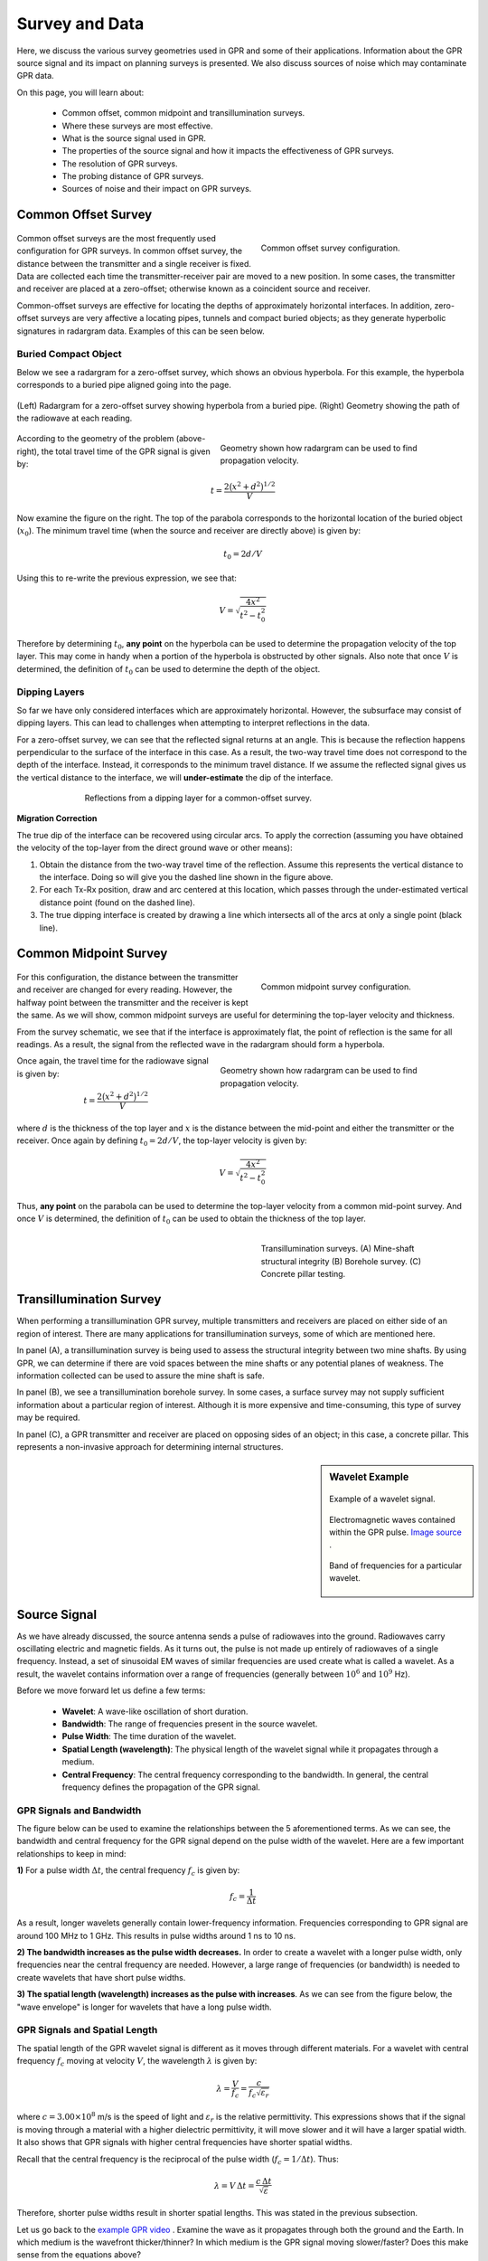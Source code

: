 .. _GPR_survey_data:

Survey and Data
***************

Here, we discuss the various survey geometries used in GPR and some of their applications.
Information about the GPR source signal and its impact on planning surveys is presented.
We also discuss sources of noise which may contaminate GPR data.

On this page, you will learn about:

	- Common offset, common midpoint and transillumination surveys.
	- Where these surveys are most effective.
	- What is the source signal used in GPR.
	- The properties of the source signal and how it impacts the effectiveness of GPR surveys.
	- The resolution of GPR surveys.
	- The probing distance of GPR surveys.
	- Sources of noise and their impact on GPR surveys.


Common Offset Survey
====================

	.. figure:: images_new/GPR_common_offset.png
		:align: right
		:figwidth: 40%

        	Common offset survey configuration.

Common offset surveys are the most frequently used configuration for GPR surveys.
In common offset survey, the distance between the transmitter and a single receiver is fixed.
Data are collected each time the transmitter-receiver pair are moved to a new position.
In some cases, the transmitter and receiver are placed at a zero-offset; otherwise known as a coincident source and receiver.

Common-offset surveys are effective for locating the depths of approximately horizontal interfaces.
In addition, zero-offset surveys are very affective a locating pipes, tunnels and compact buried objects; as they generate hyperbolic signatures in radargram data.
Examples of this can be seen below.




Buried Compact Object
---------------------


Below we see a radargram for a zero-offset survey, which shows an obvious hyperbola.
For this example, the hyperbola corresponds to a buried pipe aligned going into the page.


.. figure:: images_new/GPR_example_buried_object.png
	:align: center
	:figwidth: 100%

        (Left) Radargram for a zero-offset survey showing hyperbola from a buried pipe. (Right) Geometry showing the path of the radiowave at each reading.


.. figure:: images_new/GPR_example_buried_object_2.png
	:align: right
	:figwidth: 50%

	Geometry shown how radargram can be used to find propagation velocity.


According to the geometry of the problem (above-right), the total travel time of the GPR signal is given by:

.. math::
	t = \frac{2 \big ( x^2 + d^2 \big )^{1/2}}{V}


Now examine the figure on the right.
The top of the parabola corresponds to the horizontal location of the buried object (:math:`x_0`).
The minimum travel time (when the source and receiver are directly above) is given by:

.. math::
	t_0 = 2d/V


Using this to re-write the previous expression, we see that:

.. math::
	V = \sqrt{\dfrac{4x^2}{t^2 - t_0^2}}


Therefore by determining :math:`t_0`, **any point** on the hyperbola can be used to determine the propagation velocity of the top layer.
This may come in handy when a portion of the hyperbola is obstructed by other signals.
Also note that once :math:`V` is determined, the definition of :math:`t_0` can be used to determine the depth of the object.




Dipping Layers
--------------

So far we have only considered interfaces which are approximately horizontal.
However, the subsurface may consist of dipping layers.
This can lead to challenges when attempting to interpret reflections in the data.

For a zero-offset survey, we can see that the reflected signal returns at an angle.
This is because the reflection happens perpendicular to the surface of the interface in this case.
As a result, the two-way travel time does not correspond to the depth of the interface.
Instead, it corresponds to the minimum travel distance.
If we assume the reflected signal gives us the vertical distance to the interface, we will **under-estimate** the dip of the interface.

.. figure:: images_new/GPR_dipping_layer.png
		:align: center
		:figwidth: 70%
	
		Reflections from a dipping layer for a common-offset survey.



**Migration Correction**

The true dip of the interface can be recovered using circular arcs.
To apply the correction (assuming you have obtained the velocity of the top-layer from the direct ground wave or other means):

1) Obtain the distance from the two-way travel time of the reflection. Assume this represents the vertical distance to the interface. Doing so will give you the dashed line shown in the figure above.

2) For each Tx-Rx position, draw and arc centered at this location, which passes through the under-estimated vertical distance point (found on the dashed line).

3) The true dipping interface is created by drawing a line which intersects all of the arcs at only a single point (black line).





Common Midpoint Survey
======================

        .. figure:: images_new/GPR_common_midpoint.png
		:align: right
		:figwidth: 40%
	
		Common midpoint survey configuration.
		

For this configuration, the distance between the transmitter and receiver are changed for every reading.
However, the halfway point between the transmitter and the receiver is kept the same.
As we will show, common midpoint surveys are useful for determining the top-layer velocity and thickness.

From the survey schematic, we see that if the interface is approximately flat, the point of reflection is the same for all readings.
As a result, the signal from the reflected wave in the radargram should form a hyperbola.

.. figure:: images_new/GPR_example_buried_object_2.png
	:align: right
	:figwidth: 50%

	Geometry shown how radargram can be used to find propagation velocity.


Once again, the travel time for the radiowave signal is given by:

.. math::
	t = \frac{2 \big ( x^2 + d^2 \big )^{1/2}}{V}


where :math:`d` is the thickness of the top layer and :math:`x` is the distance between the mid-point and either the transmitter or the receiver.
Once again by defining :math:`t_0 = 2d/V`, the top-layer velocity is given by:

.. math::
	V = \sqrt{ \dfrac{4x^2}{t^2 - t_0^2} }


Thus, **any point** on the parabola can be used to determine the top-layer velocity from a common mid-point survey.
And once :math:`V` is determined, the definition of :math:`t_0` can be used to obtain the thickness of the top layer.


	.. figure:: images_new/GPR_survey_transillumination.jpg
		:align: right
		:figwidth: 40%
	
	        Transillumination surveys. (A) Mine-shaft structural integrity (B) Borehole survey. (C) Concrete pillar testing.


Transillumination Survey
========================

When performing a transillumination GPR survey, multiple transmitters and receivers are placed on either side of an region of interest.
There are many applications for transillumination surveys, some of which are mentioned here.

In panel (A), a transillumination survey is being used to assess the structural integrity between two mine shafts.
By using GPR, we can determine if there are void spaces between the mine shafts or any potential planes of weakness.
The information collected can be used to assure the mine shaft is safe.

In panel (B), we see a transillumination borehole survey.
In some cases, a surface survey may not supply sufficient information about a particular region of interest.
Although it is more expensive and time-consuming, this type of survey may be required.

In panel (C), a GPR transmitter and receiver are placed on opposing sides of an object; in this case, a concrete pillar.
This represents a non-invasive approach for determining internal structures.




.. sidebar:: Wavelet Example

	.. figure:: images_new/GPR_wavelet_example.png
		:align: center
		:figwidth: 100%
		
		Example of a wavelet signal.
		
		
	
	.. figure:: images_new/Electromagneticwave3D.gif
			:align: center
	
			Electromagnetic waves contained within the GPR pulse. `Image source <https://commons.wikimedia.org/wiki/File:Electromagneticwave3D.gif>`__ .
	
	
	
	.. figure:: images_new/GPR_wavelet_frequencies_example.png
		:align: center
		:figwidth: 100%
			
		Band of frequencies for a particular wavelet.



Source Signal
=============


As we have already discussed, the source antenna sends a pulse of radiowaves into the ground.
Radiowaves carry oscillating electric and magnetic fields.
As it turns out, the pulse is not made up entirely of radiowaves of a single frequency.
Instead, a set of sinusoidal EM waves of similar frequencies are used create what is called a wavelet.
As a result, the wavelet contains information over a range of frequencies (generally between :math:`10^6` and :math:`10^9` Hz).

Before we move forward let us define a few terms:

	- **Wavelet**: A wave-like oscillation of short duration.
	- **Bandwidth**: The range of frequencies present in the source wavelet.
	- **Pulse Width**: The time duration of the wavelet.
	- **Spatial Length (wavelength)**: The physical length of the wavelet signal while it propagates through a medium.
	- **Central Frequency**: The central frequency corresponding to the bandwidth. In general, the central frequency defines the propagation of the GPR signal.


GPR Signals and Bandwidth
-------------------------

The figure below can be used to examine the relationships between the 5 aforementioned terms.
As we can see, the bandwidth and central frequency for the GPR signal depend on the pulse width of the wavelet.
Here are a few important relationships to keep in mind:

**1)** For a pulse width :math:`\Delta t`, the central frequency :math:`f_c` is given by:

.. math::
	f_c = \frac{1}{\Delta t}


As a result, longer wavelets generally contain lower-frequency information.
Frequencies corresponding to GPR signal are around 100 MHz to 1 GHz.
This results in pulse widths around 1 ns to 10 ns.

**2) The bandwidth increases as the pulse width decreases.**
In order to create a wavelet with a longer pulse width, only frequencies near the central frequency are needed.
However, a large range of frequencies (or bandwidth) is needed to create wavelets that have short pulse widths.

**3) The spatial length (wavelength) increases as the pulse with increases**.
As we can see from the figure below, the "wave envelope" is longer for wavelets that have a long pulse width.



.. figure:: images_new/GPR_pulse_bandwidth.png
		:align: center
		:figwidth: 65%




GPR Signals and Spatial Length
------------------------------


The spatial length of the GPR wavelet signal is different as it moves through different materials.
For a wavelet with central frequency :math:`f_c` moving at velocity :math:`V`, the wavelength :math:`\lambda` is given by:


.. math::
	\lambda = \frac{V}{f_c} = \frac{c}{f_c \sqrt{\varepsilon_r}}


where :math:`c = 3.00 \times 10^8` m/s is the speed of light and :math:`\varepsilon_r` is the relative permittivity.
This expressions shows that if the signal is moving through a material with a higher dielectric permittivity, it will move slower and it will have a larger spatial width.
It also shows that GPR signals with higher central frequencies have shorter spatial widths.

Recall that the central frequency is the reciprocal of the pulse width (:math:`f_c = 1/\Delta t`).
Thus:

.. math::
	\lambda = V \, \Delta t = \frac{c \, \Delta t}{\sqrt{\varepsilon}}


Therefore, shorter pulse widths result in shorter spatial lengths.
This was stated in the previous subsection.

Let us go back to the `example GPR video <https://www.youtube.com/watch?v=eqfgP4qVK4s>`__ .
Examine the wave as it propagates through both the ground and the Earth.
In which medium is the wavefront thicker/thinner?
In which medium is the GPR signal moving slower/faster?
Does this make sense from the equations above?


Survey Resolution and Probing Distance
======================================

The pulse width, and thus the frequency content contained within the GPR signal, is a very important aspect of planning a GPR survey.
The concepts of resolution and probing distance are discussed here.



Vertical Resolution for Layers
------------------------------

Resolution defines the smallest features which can be distinguished in a GPR survey.
The vertical resolution for GPR surveys depends on the pulse width of the signal.

In order for a layer to be detected using a GPR survey, it must be sufficiently thick compared to the wavelength of the incoming wavelet.
As a general rule, the layer must be at least 1/4 the wavelength of the incoming wavelet to be detectable.
Thus:

.. math::
	L >  \frac{\lambda}{4} = \frac{c}{4 f_c \sqrt{\varepsilon_r}} = \frac{c \Delta t}{4 \sqrt{\varepsilon_r}}

where :math:`L` is the layer thickness, :math:`c/\!\sqrt{\varepsilon_r}` is the propagation velocity for radiowaves, :math:`\Delta t` is the pulse width and :math:`f_c` is the central frequency.
As we can see from this expression, higher frequencies/shorter pulse widths are required to observe smaller features.
This means higher frequencies/shorter pulse widths are used for higher resolution surveys.


Horizontal Resolution for Objects
---------------------------------

.. figure:: images_new/GPR_resolution_horizontal.png
		:align: right
		:figwidth: 35%
		
		
When the resolution of the survey is sufficient, returning signals from separate buried objects are distinguishable.
However, if buried objects are too close to one another, their respective returning GPR signals can be hard to differentiate.
In general, we can distinguish the signals from two nearby objects so long as:

.. math::
	L > \sqrt{\dfrac{V \, d}{2 f_c}}


where :math:`V` is the propagation velocity, :math:`f_c` is the central frequency for the wavelet, :math:`d` is the depth to the objects and :math:`L` is the separation distance from both objects.
We can see from this equation, that by reducing the pulse length, we can see objects that are closer together.
Additionally, it is harder to distinguish objects which are further away from the transmitters and receivers.


Probing Distance
----------------


.. figure:: images_new/GPR_probing_distance_2.jpg
	:align: right
	:figwidth: 50%

	Proving distances for GPR signals for various materials.

Probing distance characterizes the maximum depth in which GPR signals can be used to obtain information about subsurface structures.
For materials which have larger skin depths, radiowaves can penetrate deeper into the ground and still provide a sufficiently strong returning signal.

As a general rule, the probing distance (:math:`D`) is approximated 3 :ref:`skin depths <GPR_fundamental_principles_skin_depth>`.
If we assume the Earth is non-magnetic (:math:`\mu_r = 1`):

.. math::
	D = 3 \delta \approx
	\begin{cases} 1510 \sqrt{\dfrac{1}{\sigma f}} \; \; &\textrm{for} \;\; \omega \varepsilon \ll \sigma \\ 
	0.0159 \dfrac{\sqrt{\varepsilon_r}}{\sigma}  \; \; &\textrm{for} \;\; \omega \varepsilon \gg \sigma \end{cases}
	


.. figure:: images_new/GPR_probing_distance.jpg
	:align: right
	:figwidth: 50%
		
	Probing distance for various materials from 1 MHz through 1 GHz.
		
		
On the right we see figures which show probing distances for various materials.
Using these figures, we can see that:

	- In general, as the frequency increases, the skin depth decreases and the probing distance decreases.
	- Frequencies used for GPR are :math:`\sim` 1 GHz. Therefore, the probing distances for GPR signals are generally quite shallow.
	- It is very difficult for GPR signals to penetrate concrete and asphalt, as the probing distance is only about 1 m for GPR.
	- Water saturated sedimentary rocks, such as clays and sandstones, have much lower probing distances than dry sedimentary rocks.
	- Rocks saturated with sea water have much smaller probing distances than rocks saturated with fresh water.
	- The probing distances for hard rocks (granites, limestones, schists...) is quite large.


Probing Distance versus Resolution
----------------------------------

.. sidebar:: Radargrams at Several Resolutions (Underground tunnels)

	.. figure:: images_new/GPR_resolution_high.jpg
		:align: center
	
		Higher resolution radargram (200 MHz).

	.. figure:: images_new/GPR_resolution_mid.jpg
		:align: center
		
		Medium resolution radargram (100 MHz).
	
	.. figure:: images_new/GPR_resolution_low.jpg
		:align: center
		
		Lower resolution radargram (50 MHz).



On the right we see several radargrams corresponding to data collected over two buried tunnels (hyperbolic features).
Each radargram was collected using a different frequency.

By using a 200 MHz central frequency, we are hoping to obtain a high resolution radargram.
However, the attenuation of radiowaves is more severe at higher frequencies.
As a result, the GPR signal does not penetrate deep enough to image either of the tunnels.
At 100 MHz, both tunnels become partially visible in the radargram (hyperbolic signatures).
This is made possible because because the probing distance is larger.
In the 50MHz radargram, both tunnels are easily recognizable.
This is made possible because the probing distance is now large enough.
Notice however, that the hyperbolic features in the radargram are slightly less distinct.

We can see from this example that there is a compromise between resolution and probing distance.
It is important to choose a frequency which is high enough to image sufficient small features.
However, the probing distance of the background medium must be large enough to obtain a return signal.


GPR and Sources of Noise
========================

Noise is used to describe any measured signal which does not correspond to signals from desired targets.
When the sources of noise are sufficiently large, it can be difficult to identify and classify signals in radargrams.
That is why it is necessary to take steps which minimize the impact of external noise sources on the data.
Below are some sources of noise relevant to GPR and their impact.


**Radiowaves from Other Sources**

.. figure:: images_new/GPR_noise_sheild.jpg
	:align: right
	:figwidth: 50%
		
	Some external sources of noise related to GPR system, which can be reduced through shielding.


Much of 21st century communication is made possible with radiowaves.
Cellular phones, radio towers and other transmitting systems all use radiowave frequencies to transmit information through the air.
These signals can be measured by the receiver and have the potential to mask responses from desired targets.
To limit the effects of external sources, the transmitter and receiver are frequently protected by a shield (as depicted in the image).


**Returning Signals from Above-Ground Objects**

GPR is used to gain information about structures below the Earth.
However, since radiowaves propagate through the air, it is possible to measure returning signals from nearby objects as well.
This is common in urban and wooded environments where GPR signals can reflect off of buildings and trees.

.. figure:: images_new/GPR_noise_trees.jpg
	:align: right
	:figwidth: 50%
		
	Zero-offset radargram example containing returning signals from nearby trees.



On the right, we see an example of a radargram for a zero-offset configuration.
The survey was performed in a wooded area without using a shield.
Because the trees acts as point reflectors, they produce hyperbolic signatures in the radargram.
Using the slope on either end of the hyperbola, we find that the propagation velocity associated with this reflection is :math:`1/c`; this is demonstrated with a line.
This verifies that the signature must correspond to an object which is above the ground.
And we can infer that signatures after 100 ns correspond to nearby trees.

Below, we show the two-way travel path for reflected signals off a tree and a building.
A diagram showing the different radargram signatures for both the tree and the building is also provided.
Unlike the tree, the face of the building is not a point reflector.
However, the ends of the signature corresponding to the building also have slopes which are :math:`1/c`.
Thus, we can infer the propagation velocity.

To avoid measuring signals such as these, shields may also be used on the transmitter and receiver.
However, if signals from above ground objects are present in the radargram, they can be be identified for zero-offset configurations by their slope.


.. figure:: images_new/GPR_above_ground_objects.png
	:align: center
	:figwidth: 100%
		
	Zero-offset radargram example for returning signals from a tree and building wall.


**Ringing**


Ringing occurs when radiowave signals reverberate in regular fashion.
This is created when GPR signals repeatedly bounce within or between nearby objects.
In response to ringing, the returning signal from a particular interface(s) is not 'sharp' in the radargram.
Instead, it becomes present over all times.


.. figure:: images_new/GPR_wire_surface.png
	:align: center
	:figwidth: 80%
		
	(Left) Radargram showing ringing from a small metal wire near the surface. (Right) Ringing from two nearby objects.


**Noise from Scattering**

As we mentioned earlier, scattering is used to describe deviations in the paths of electromagnetic waves due to localized non-uniformities; which are less than 1/4 the wavelength of the radiowave signal.
Scattering is problematic for GPR because it reduces the amplitudes of useful signals while increasing extraneous noise.
If the Earth is made up of homogeneous units, scattering is negligible and returning GPR signals are easily visible.
If the Earth is very inhomogeneous, the effects of scattering may produce significant extraneous noise.

.. figure:: images_new/GPR_scattering_examples.png
	:align: center
	:figwidth: 60%
		
	Examples of scattering. A) Scattering from irregular surface texture. B) Scattering in rocky soils.



Below, we show a representation of data from a single Tx-Rx shot.
On the left, scattering is negligible and the returning wavelet is easily visible.
On the right, the returning wavelet is hard to see due to incoherent noise cause by scattering.
In addition, we see that the amplitude of the returning wavelet signal is less, as scattering resulted in a loss in amplitude.


.. figure:: images_new/GPR_scattering_return_signal.png
	:align: center
	:figwidth: 70%
	
	Return signals with different levels of scattering noise (Left) Minimal noise. (Right) Significant scattering noise. 


















